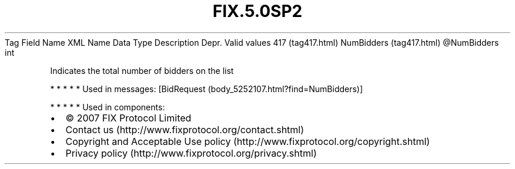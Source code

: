 .TH FIX.5.0SP2 "" "" "Tag #417"
Tag
Field Name
XML Name
Data Type
Description
Depr.
Valid values
417 (tag417.html)
NumBidders (tag417.html)
\@NumBidders
int
.PP
Indicates the total number of bidders on the list
.PP
   *   *   *   *   *
Used in messages:
[BidRequest (body_5252107.html?find=NumBidders)]
.PP
   *   *   *   *   *
Used in components:

.PD 0
.P
.PD

.PP
.PP
.IP \[bu] 2
© 2007 FIX Protocol Limited
.IP \[bu] 2
Contact us (http://www.fixprotocol.org/contact.shtml)
.IP \[bu] 2
Copyright and Acceptable Use policy (http://www.fixprotocol.org/copyright.shtml)
.IP \[bu] 2
Privacy policy (http://www.fixprotocol.org/privacy.shtml)
